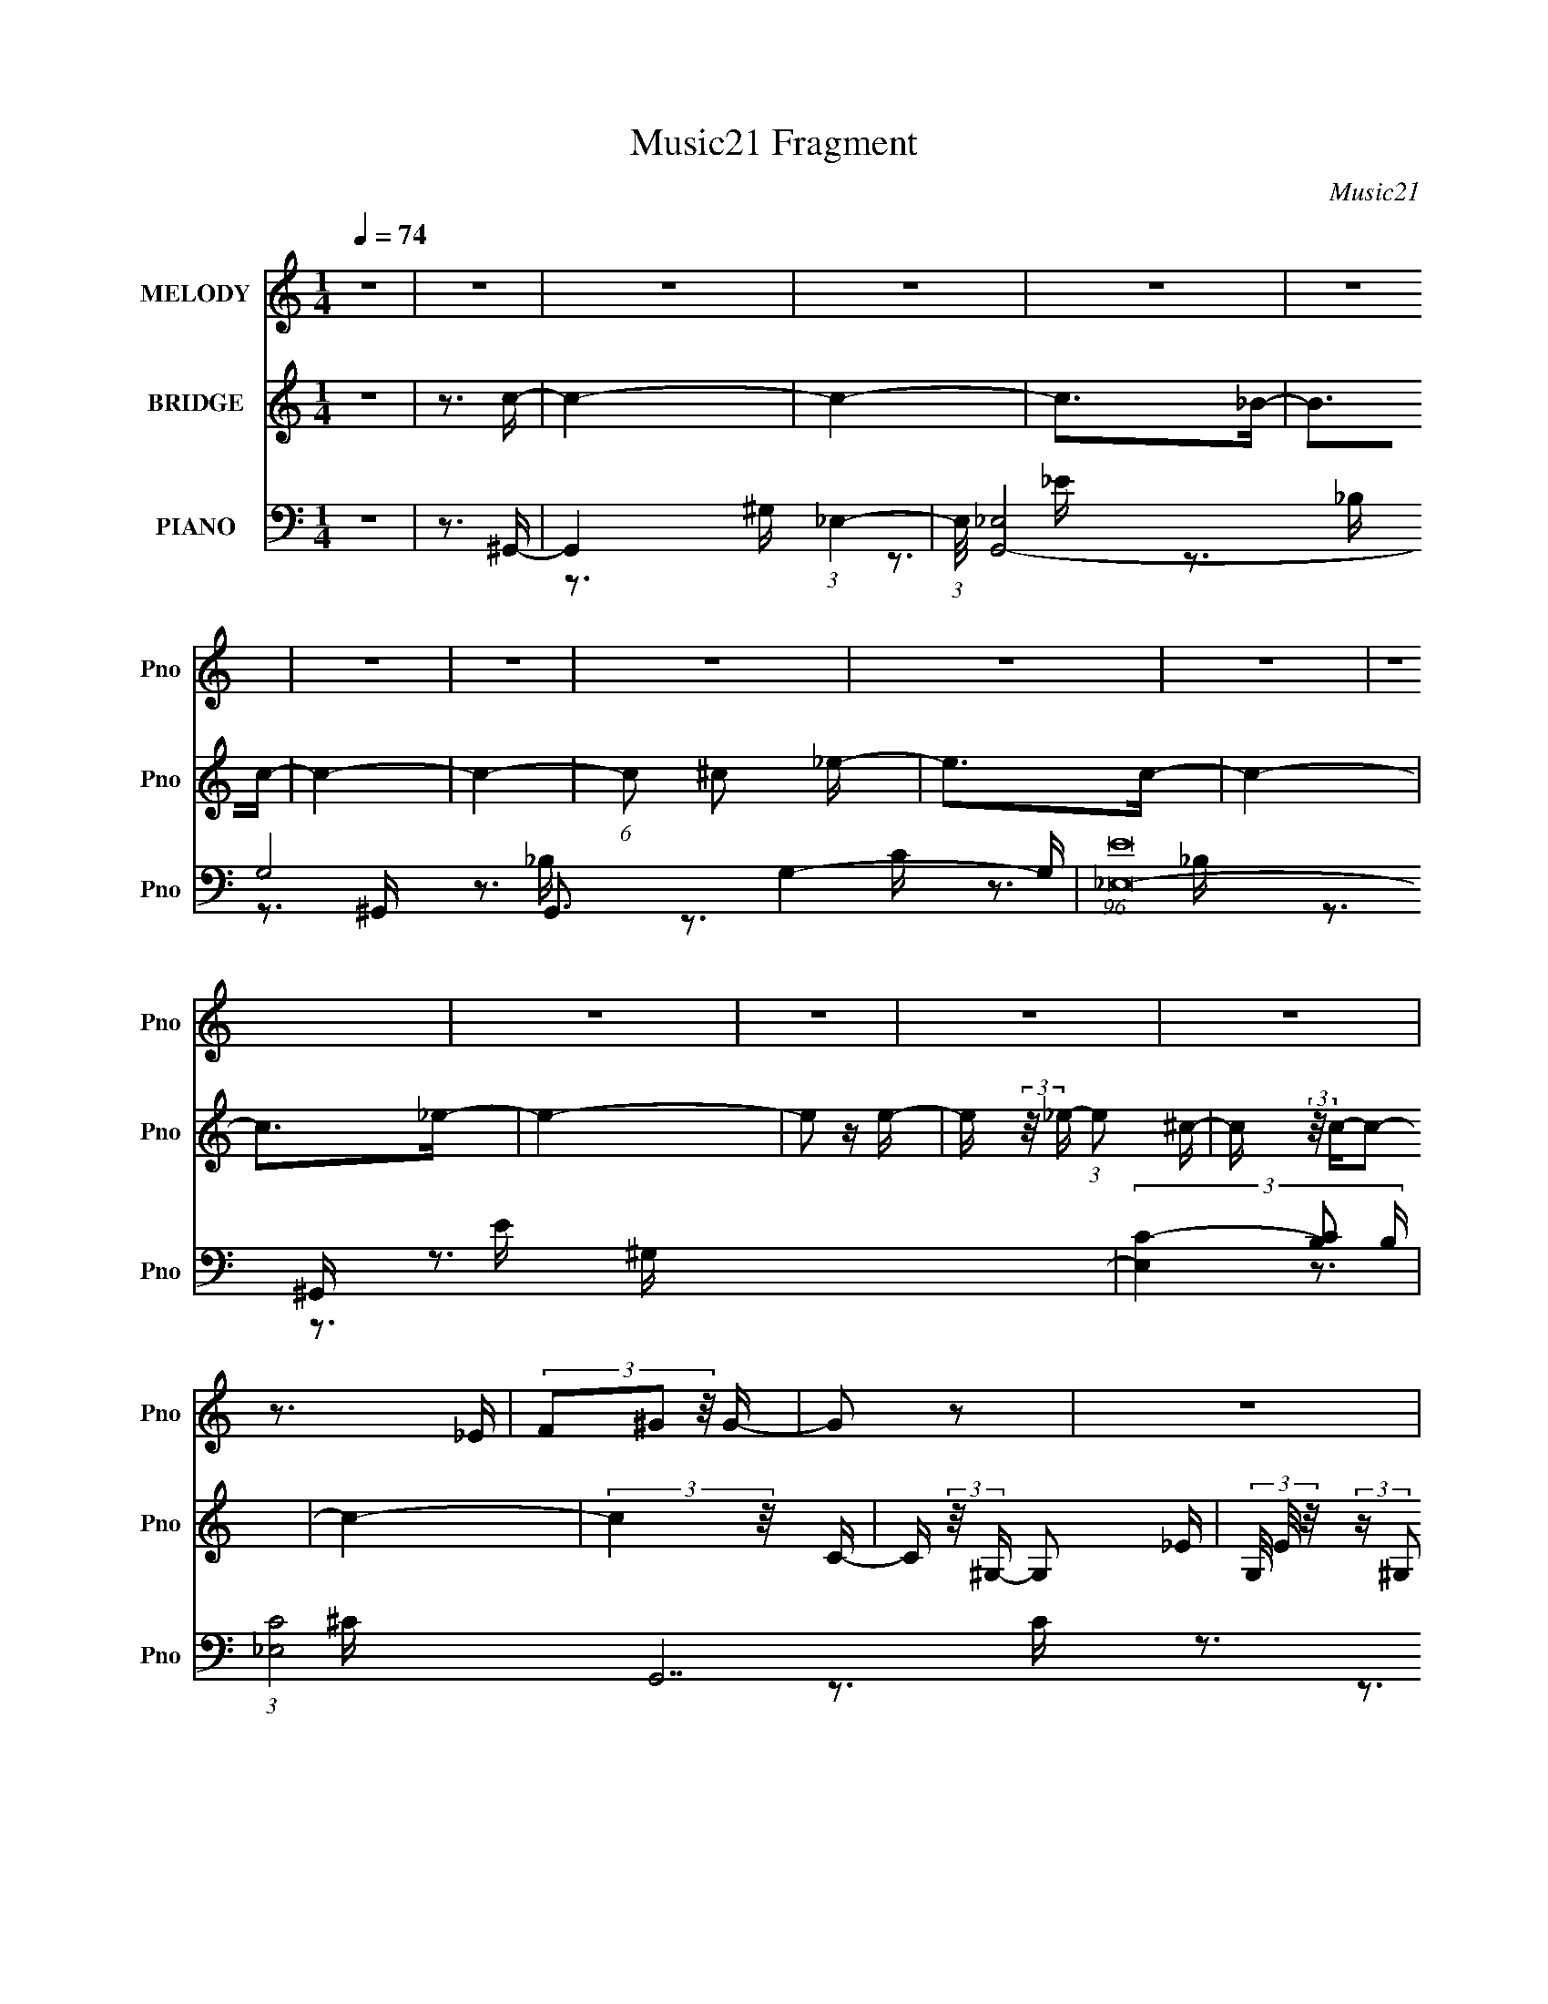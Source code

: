 X:1
T:Music21 Fragment
C:Music21
%%score 1 2 ( 3 4 5 6 7 )
L:1/16
Q:1/4=74
M:1/4
I:linebreak $
K:C
V:1 treble nm="MELODY" snm="Pno"
V:2 treble nm="BRIDGE" snm="Pno"
V:3 bass nm="PIANO" snm="Pno"
V:4 bass 
V:5 bass 
V:6 bass 
V:7 bass 
V:1
 z4 | z4 | z4 | z4 | z4 | z4 | z4 | z4 | z4 | z4 | z4 | z4 | z4 | z4 | z4 | z4 | z3 _E | %17
 (3F2^G2 z/ G- | G2 z2 | z4 | z3 _E | (3F2^G2 z/ c- | (3:2:2c/ z (3:2:2z/ ^G4- | (3:2:2G/ z z3 | %24
 z3 _E | (3F2^G2 z/ c | c2 z2 | z4 | z3 c | (3_B2B2^G2 | (3z2 c2 z/ ^c- | (6:5:1c2 c2 (3:2:1z | %32
 (3z2 c2 z/ ^c- | (3:2:2c/ z (3:2:2z/ _e2 (3:2:1z/ c- | c z3 | (3z2 F2^G2- | (3:2:2G z2 z2 | %37
 (3:2:1z4 ^G B | B2 z _B- | (3:2:2B/ z (3:2:2z/ ^G2(3:2:1G2- | (3:2:2G z2 z2 | z3 _E- | %42
 (3:2:2E/ z (3:2:2z/ F2 (3:2:1z/ ^G- | (3:2:2G/ z (3:2:2z/ c2(3:2:1_B2- | B4- c- | %45
 (3:2:4B c/ z ^G2- (3:2:1G2- | (6:5:2G4 z | z4 | z3 _E | (3F2^G2 z/ G- | G2 z2 | z4 | z3 _E | %53
 (3F2^G2 z/ c- | (3:2:2c/ z (3:2:2z/ ^G4- | (3:2:2G/ z z3 | z3 _E | (3F2^G2 z/ c | c2 z2 | z4 | %60
 z3 c | (3_B2B2^G2 | (3z2 c2 z/ ^c- | (6:5:1c2 c2 (3:2:1z | (3z2 c2 z/ ^c- | %65
 (3:2:2c/ z (3:2:2z/ _e2 (3:2:1z/ c- | c z3 | (3z2 F2^G2- | (3:2:2G z2 z2 | (3:2:1z4 ^G B | %70
 B2 z _B- | (3:2:2B/ z (3:2:2z/ ^G2(3:2:1G2- | (3:2:2G z2 z2 | z3 _E- | %74
 (3:2:2E/ z (3:2:2z/ F2 (3:2:1z/ ^G- | (3:2:2G/ z (3:2:2z/ c2(3:2:1_B2- | B4- c- | %77
 (3:2:4B c/ z ^G2- (3:2:1G2- | (6:5:2G4 z | z4 | z4 | (3z2 ^G2 z/ c- | %82
 (3:2:2c/ z (3:2:2z/ ^G2 (3:2:1z/ G- | (3:2:2G/ z (3:2:2z/ F2(3:2:1^G2- | (3:2:2G4 z2 | z3 _B- | %86
 (3:2:2B/ z (3:2:2z/ _B2 (3:2:1z/ B- | (3:2:2B/ z (3:2:2z/ _B2(3:2:1^G2- | (3:2:2G4 z2 | %89
 (3:2:1z4 ^G ^c- | (3:2:2c/ z (3:2:2z/ ^c2 (3:2:1z/ c- | (3:2:2c/ z (3:2:2z/ ^c2(3:2:1_e2 | %92
 (3:2:1z2 c2 _B- | B (3:2:2z/ ^G-G2- | (3:2:2G/ z (3:2:2z/ _B2 (3:2:1z/ c- | %95
 (3:2:2c/ z (3:2:1z/ c2 (3:2:1z | z4 | (3z2 ^G2 z/ _e- | (3:2:2e/ z (3:2:2z/ _e2 (3:2:1z/ e- | %99
 (3:2:2e/ z (3:2:2z/ _e2(3:2:1e2 | z4 | (3:2:2z2 ^c2 B c- | (3:2:2c/ z (3:2:2z/ ^c2(3:2:1c2 | %103
 ^f z [^c_e]c- | c3 z | z4 | (3z2 ^c2 z/ c- | (3:2:2c/ z (6:5:1z2 F ^c- | %108
 (3:2:2c/ z (3:2:2z/ B2 (3:2:1z/ ^c- | (3:2:2c/ z (3:2:2z/ _e4- | e4- | (3:2:2e4 z2 | z4 | %113
 (3:2:2^c2 =c2 ^c =c | _B3 z | z4 | z3 _E | (3F2^G2 z/ G- | G2 z2 | z4 | z3 _E | %121
 (3:2:2F2 ^G2 F c- | (3:2:2c/ z (3:2:2z/ ^G4- | (3:2:2G/ z z3 | z3 _E | (3F2^G2 z/ c | c2 z2 | z4 | %128
 z3 c | (3_B2B2^G2 | (3z2 c2 z/ ^c- | (6:5:1c2 c2 (3:2:1z | (3z2 c2 z/ ^c- | %133
 (3:2:2c/ z (3:2:2z/ _e2 (3:2:1z/ c- | c z3 | (3z2 F2^G2- | (3:2:2G z2 z2 | (3:2:1z4 ^G B | %138
 B2 z _B- | (3:2:2B/ z (3:2:2z/ ^G2(3:2:1G2- | (3:2:2G z2 z2 | z3 _E- | %142
 (3:2:2E/ z (3:2:2z/ F2 (3:2:1z/ ^G- | (3:2:2G/ z (3:2:2z/ c2(3:2:1_B2- | B4- c- | %145
 (3:2:4B c/ z ^G2- (3:2:1G2- | (6:5:2G4 z | z4 | z4 | z4 | z4 | z4 | z4 | z4 | z4 | z4 | z4 | z4 | %158
 z4 | z4 | z4 | z4 | z4 | z4 | z4 | z4 | z4 | z4 | z4 | z4 | z4 | z4 | z4 | z4 | z4 | z4 | z4 | %177
 z4 | z4 | z4 | z4 | z4 | z4 | z4 | z4 | (3z2 ^G2 z/ c- | (3:2:2c/ z (3:2:2z/ ^G2 (3:2:1z/ G- | %187
 (3:2:2G/ z (3:2:2z/ F2(3:2:1^G2- | (3:2:2G4 z2 | z3 _B- | (3:2:2B/ z (3:2:2z/ _B2 (3:2:1z/ B- | %191
 (3:2:2B/ z (3:2:2z/ _B2(3:2:1^G2- | (3:2:2G4 z2 | (3:2:1z4 ^G ^c- | %194
 (3:2:2c/ z (3:2:2z/ ^c2 (3:2:1z/ c- | (3:2:2c/ z (3:2:2z/ ^c2(3:2:1_e2 | (3:2:1z2 c2 _B- | %197
 B (3:2:2z/ ^G-G2- | (3:2:2G/ z (3:2:2z/ _B2 (3:2:1z/ c- | (3:2:2c/ z (3:2:1z/ c2 (3:2:1z | z4 | %201
 (3z2 ^G2 z/ _e- | (3:2:2e/ z (3:2:2z/ _e2 (3:2:1z/ e- | (3:2:2e/ z (3:2:2z/ _e2(3:2:1e2 | z4 | %205
 (3:2:2z2 ^c2 B c- | (3:2:2c/ z (3:2:2z/ ^c2(3:2:1c2 | ^f z [^c_e]c- | c3 z | z4 | (3z2 ^c2 z/ c- | %211
 (3:2:2c/ z (6:5:1z2 _E ^c- | (3:2:2c/ z (3:2:2z/ B2 (3:2:1z/ ^c- | (3:2:2c/ z (3:2:2z/ _e4- | %214
 e4- | (3:2:2e4 z2 | z4 | (3:2:2^c2 =c2 ^c =c | _B3 z | z4 | z3 _E | (3F2^G2 z/ G- | G2 z2 | z4 | %224
 z3 _E | (3:2:2F2 ^G2 F c- | (3:2:2c/ z (3:2:2z/ ^G4- | (3:2:2G/ z z3 | z3 _E | (3F2^G2 z/ c | %230
 c2 z2 | z4 | z3 c | (3_B2B2^G2 | (3z2 c2 z/ ^c- | (6:5:1c2 c2 (3:2:1z | (3z2 c2 z/ ^c- | %237
 (3:2:2c/ z (3:2:2z/ _e2 (3:2:1z/ c- | c z3 | (3z2 F2^G2- | (3:2:2G z2 z2 | (3:2:1z4 ^G B | %242
 B2 z _B- | (3:2:2B/ z (3:2:2z/ ^G2(3:2:1G2- | (3:2:2G z2 z2 | z3 _E- | %246
 (3:2:2E/ z (3:2:2z/ F2 (3:2:1z/ ^G- | (3:2:2G/ z (3:2:2z/ c2(3:2:1_B2- | B4- c- | %249
 (3:2:4B c/ z ^G2- (3:2:1G2- | (6:5:2G4 z | z4 | z4 | (3z2 ^G2 z/ _E- | %254
 E (3:2:2z/ F- (3:2:1F2 ^G- | (3:2:2G/ z (3:2:2z/ c2(3:2:1_B2- | (3:2:2B4 z/ c- | %257
 (3:2:2c/ z (3:2:2z/ c4- | (3:2:1c2 ^c2 _e- | e (3:2:2z/ c-c2- | (3:2:2c4 z2 | z3 _E- | %262
 E (3:2:2z/ F-(3:2:4F z/ ^G-G/- | (3:2:2G/ z (3:2:2z/ c4- | (3:2:2c/ z z3 | z4 | z4 | z4 | z3 ^G- | %269
 G (3:2:2z/ ^G-G2- | G4- | G4- | G4- | (3:2:2G2 z4 |] %274
V:2
 z4 | z3 c- | c4- | c4- | c2>_B2- | B2>c2- | c4- | c4- | (6:5:1c2 ^c2 _e- | e2>c2- | c4- | %11
 c2>_e2- | e4- | e2 z e- | e (3:2:2z/ _e- (3:2:1e2 ^c- | c (3:2:2z/ c-c2- | c4- | (3:2:2c4 z/ C- | %18
 C (3:2:2z/ ^G,- G,2- _E- | (3G,/ E/ z/ (3:2:2z ^G,2 (3:2:1z/ C- | C (3:2:2z/ G,- (3:2:1G,2 _E- | %21
 E (3:2:2z/ ^G,-(3:2:2G, z2 | (3:2:2z4 F2 | (3:2:2z2 E4- | (3:2:2E2 z4 | z4 | z4 | z4 | z4 | z4 | %30
 z4 | z4 | z4 | z4 | z4 | z4 | z4 | z4 | z4 | z3 E- | (6:5:1E2 _B,2 ^G- | %41
 (3:2:2G/ z (3:2:2z/ E4 ^C- | C4 | z4 | z4 | z3 C- | (6:5:1C2 ^G,2 _E- | (6:5:2E2 ^C4- | %48
 (3:2:2C4 z2 | z3 C- | C (3:2:2z/ ^G,- G,2- _E- | (3G,/ E/ z/ (3:2:2z ^G,2 (3:2:1z/ C- | %52
 C (3:2:2z/ G,- (3:2:1G,2 _E- | E (3:2:2z/ ^G,-(3:2:2G, z2 | (3:2:2z4 F2 | (3:2:2z2 E4- | %56
 (3:2:2E2 z4 | z4 | z4 | z4 | z4 | z4 | z4 | z4 | z4 | z4 | z4 | z4 | z4 | z4 | z4 | z3 E- | %72
 (6:5:1E2 _B,2 ^G- | (3:2:2G/ z (3:2:2z/ E4 ^C- | C4- | (3:2:2C/ z z3 | z4 | z4 | z4 | z4 | z4 | %81
 z4 | z4 | z4 | z4 | z4 | z4 | z4 | z4 | z4 | z4 | z4 | z4 | z4 | z4 | z4 | z4 | z4 | z4 | z4 | %100
 z4 | z4 | z4 | z4 | z4 | z4 | z4 | z4 | z4 | z4 | z4 | z4 | z4 | z4 | z4 | z4 | (3:2:1z2 F2 _E- | %117
 E2>C2- | C (3:2:2z/ ^G,-G,2- | (3:2:2G,2 z4 | z4 | z4 | (3:2:2z4 F2 | (3:2:2z2 E4- | (3:2:2E2 z4 | %125
 z4 | z4 | z4 | z4 | z4 | z4 | z4 | z4 | z4 | z4 | z4 | z4 | z4 | z4 | z3 E- | (6:5:1E2 _B,2 ^G- | %141
 (3:2:2G/ z (3:2:2z/ E4 ^C- | C4- | (3:2:2C/ z z3 | z4 | z4 | z4 | z4 | z4 | z4 | z4 | z4 | %152
 (3z2 ^G,2 z/ _B,- | (6:5:2B,2 ^G,4- | (3:2:2G,2 z4 | (3z2 C2_E2- | (3:2:2E4 z2 | %157
 (3z2 [_E^G]2[F_B]2- | (3:2:2[FB]4 z/ _B | (3^G2G2_B2 | (3_B2 z2 ^G2- | (6:5:2G2 z2 c- | %162
 c (3:2:2z/ _B- (3:2:1B ^G B | (3:2:2_B2 F4- | (3:2:2F/ z (3:2:2z/ _E2 (3:2:1z/ F- | %165
 F (3:2:2z/ _E-(3:2:2E2 z | z4 | z4 | z4 | z3 _e- | e4- | e2 z2 | z3 ^c- | %173
 c (3:2:2z/ B- (3:2:1B2 ^c- | c3 z | z3 _e- | e4- | e2>^c2- | c4- | c3 z | (3:2:1z2 _e2 =e- | %181
 (6:5:2e2 _e4- | e4- | e4- | e4- | (3:2:2e4 z2 | z4 | z3 ^g- | g4- | g4- | g z3 | z3 _b- | %192
 b2>c'2- | c'2>^g2- | g4- | g3 z | (3:2:2z2 ^g4- | (3:2:1g2 f2 _e- | e4- | e3 z | z4 | z3 _e- | %202
 e4- | e4- | e4- ^f- | e2 f3 _e- | e4- | e3 z | z4 | z3 ^c- | c4- | c2>B2- | B4- | B2>_B2- | B4- | %215
 B4- | B4- | B2 z2 | z4 | z4 | z4 | z3 C- | C (3:2:2z/ ^G,-G,2- | (3:2:2G,2 z4 | z4 | z4 | %226
 (3:2:2z4 F2 | (3:2:2z2 E4- | (3:2:2E2 z4 | z4 | z4 | z4 | z4 | z4 | z4 | z4 | z4 | z4 | z4 | z4 | %240
 z4 | z4 | z4 | z3 E- | (6:5:1E2 _B,2 ^G- | (3:2:2G/ z (3:2:2z/ E4 ^C- | C4 | z4 | z4 | z4 | z4 | %251
 z4 | z4 | z4 | z4 | z4 | z4 | z4 | z4 | z4 | z4 | z4 | z4 | z4 | z4 | z3 _B- | B4- | B2>^G2- | %268
 G4- | G2 z _e- | e4- | e4- | e3 z | z3 e- | e (3:2:2z/ _e- (3:2:1e2 ^c- | c (3:2:2z/ c-c2- | %276
 (6:5:1c4 ^c2 _e- | e2>c2- | c4- | c3 z | z4 | (3:2:1z2 _e2 =e- | e3 (3:2:1_e2 ^c- | %283
 (3:2:2c/ z (3:2:2z/ c4- | c4- | c4- | (3:2:2c/ z z3 |] %287
V:3
 z4 | z3 ^G,,- | G,,4- (3:2:1_E,4- | (3:2:1E,/ [G,,-_E,]8 G,8- G,,3 G,4- G, | (96:61:1[E_E,-]32 | %5
 (3[E,C-]4 [C-B,]2 B,104/17 | (3:2:1[C_E,-]8 G,,14 | (3:2:1E,/ [B,_E,]3 (3:2:1_E, | %8
 (24:13:1[C_E,-]8 | (6:5:1[E,C-]4 (3:2:1[C-B,] B,7/3 | (3:2:2C2 [G,,_E,-]16 | (3:2:2E,/ [G,_E,]16 | %12
 (24:17:1[C_E,-]8 | (3:2:2E,2 [C_B,]2 ^G,,- | [G,,^C,-]6 (6:5:2[G,C]2 E2 | %15
 (3:2:1[C,^G,]4 [^G,CE]2/3 [CE]10/3 | [G,,_E,]6 | (6:5:1[B,_E,]2 (3:2:2_E,3/2 z/ ^G,,- | %18
 [G,,_E,-]6 | (6:5:1[E,^G,-]4 (3:2:1[^G,-E] E19/3 | [G,_E,]4 (24:13:1G,,8 | [CE^G,]3 (3:2:1^G,3/2 | %22
 [C,,^G,,-]6 | (3:2:1[G,,^C,-]4 (3:2:1[^C,-G,]2 G,14/3 | [C,^G,,]4 C,,4 E,3 | %25
 [E,G,^C,]3 ^C,/3 (3:2:1z | [G,,_E,-]6 | (6:5:1[E,^G,-]4 (3:2:1[^G,-E] E16/3 | %28
 (12:11:1[G,_E,]8 G,,4 | [EC]3 C/3 (3:2:1z | [C,_E,]4- C, | (3:2:2E,/ F,/ [EFC]3 (3:2:1C/ | %32
 (24:13:1[F,,C,-]8 | (3:2:1C,2 [G,CF,]3 | [B,,F,-]6 | (6:5:1[F,_B,-]4 (3:2:1[_B,-C] C19/3 | %36
 (3:2:1[B,F,]4 [F,B,,]2/3 B,,7/3 | [CF_B,]3 _B,/3 (3:2:1z | [C,,^C,-]6 E,3 G,8- G, | %39
 (6:5:1[C,E,-]4 (3:2:1[E,-B,] B,16/3 | (3:2:1[E,^C,-]4 (3:2:1[^C,C,,]2- C,,8/3- C,, | %41
 (3:2:1[C,E,]4 [E,G,,E,G,B,]2/3 [G,B,]8/3 | (24:13:1[B,,F,-]8 | (3:2:1F,/ [CF_B,]3 (3:2:1z | %44
 (24:13:1[E,,_B,,-]8 | (3:2:1B,,/ [G,_E,]2 _E, (3:2:1z | [G,,_E,]7 | [B,C-]6 | (3:2:1C2 [G,,_E,]7 | %49
 [B,_E,]3 ^G,,- | [G,,_E,-]6 | (6:5:1[E,^G,-]4 (3:2:1[^G,-E] E19/3 | [G,_E,]4 (24:13:1G,,8 | %53
 [CE^G,]3 (3:2:1^G,3/2 | [C,,^G,,-]6 | (3:2:1[G,,^C,-]4 (3:2:1[^C,-G,]2 G,14/3 | %56
 [C,^G,,]4 C,,4 E,3 | [E,G,^C,]3 ^C,/3 (3:2:1z | [G,,_E,-]6 | (6:5:1[E,^G,-]4 (3:2:1[^G,-E] E16/3 | %60
 (12:11:1[G,_E,]8 G,,4 | [EC]3 C/3 (3:2:1z | [C,_E,]4- C, | (3:2:2E,/ F,/ [EFC]3 (3:2:1C/ | %64
 (24:13:1[F,,C,-]8 | (3:2:1C,2 [G,CF,]3 | [B,,F,-]6 | (6:5:1[F,_B,-]4 (3:2:1[_B,-C] C19/3 | %68
 (3:2:1[B,F,]4 [F,B,,]2/3 B,,7/3 | [CF_B,]3 _B,/3 (3:2:1z | [E,,B,,-]6 | %71
 (6:5:1[B,,^G,-]4 (3:2:1[^G,-E,] E,7/3 [B,E]6 | (12:7:1[G,B,,-]4 (3:2:1[B,,-E,,]5/2 E,,16/3 | %73
 (3:2:1[B,,^G,]4 [^G,E,B,E]2/3 [E,B,E]7/3 | (24:13:1[B,,F,-]8 | (3:2:1F,/ [CF_B,]3 (3:2:1z | %76
 (24:13:1[E,,_B,,-]8 | (3:2:1B,,/ [G,_E,]2 _E, (3:2:1z | [G,,_E,]7 | [B,C-]6 | (3:2:1C2 [G,,_E,]7 | %81
 [B,_E,]3 ^C,,- | [C,,^G,,-]6 | (24:13:2[G,,^C,^C,,-]8 [G,C]2 [CF]6 | [C,,^G,,-]7 (3:2:1G,2 | %85
 [G,,^C]4 (6:5:1C,2 [G,F]3 | [C,G,]4- C, | (3:2:2G,/ [CE]/ [G_EF,,-]3(3:2:1F,,/- | [F,,C,-]4 | %89
 (12:7:1[C,F,F]4[FF,] (3:2:1F,/ C G3 | [B,,F,]4- B,, | (3:2:2F,2 [B,C^C]/ (3:2:1[^CF]3/2 [F_B,]2 | %92
 (24:13:1[E,,_B,,-]8 | (12:7:1[B,,_E,]4 [_E,B,E] (6:5:1[B,E]4/5 G2 | [G,,_E,]6 | %95
 (3:2:1[G,C]/ [EC]3 (3:2:1z | (24:13:1[G,,_E,-]8 | (3:2:1E,2 [EC] G2 (3:2:2^G,2 z/ E,,- | %98
 [E,,B,,-]6 | (6:5:3[B,,E,-]4 [E,-G,B,] [G,B,]6/5 E4 | (3:2:1E,/ [E,,B,,]4- E,, | %101
 (3:2:1[B,,E,]2 [G,B,E]3 (6:5:1[B,E]2 | [B,,^F,-]6 | (3:2:1F,2 [B,^F,-]3 (24:17:1[EB]8 | %104
 (3:2:1[F,^F,-]/ [^F,-B,,]11/3 B,,10/3 | [F,B,]2 [B,EB]4/3 (12:11:1[EB]28/11 | [A,,-E,]4 A,, | %107
 (3:2:2[A,C]/ [EE,]2 (3:2:1E,3 | [B,,^F,]4- B,, | (3:2:2F,/ [B,E]/ [B_E]2 _E2/3 (3:2:1z | %110
 [E,,_B,,-]6 | (24:13:2[B,,_E,G,-]8 G,/ B,3 | (3:2:1G, [E,,_B,,-]6 | %113
 (6:5:1[B,,_E,F]4(3:2:1[FE,B,] [E,B,]/3 | [E,,B,,E,B,EG]4- | [E,,B,,E,B,EG]4- | [E,,B,,E,B,EG]4- | %117
 [E,,B,,E,B,EG]2>^G,,2- | [G,,_E,-]6 | (6:5:1[E,^G,-]4 (3:2:1[^G,-E] E19/3 | %120
 [G,_E,]4 (24:13:1G,,8 | [CE^G,]3 (3:2:1^G,3/2 | [C,,^G,,-]6 | %123
 (3:2:1[G,,^C,-]4 (3:2:1[^C,-G,]2 G,14/3 | [C,^G,,]4 C,,4 E,3 | [E,G,^C,]3 ^C,/3 (3:2:1z | %126
 [G,,_E,-]6 | (6:5:1[E,^G,-]4 (3:2:1[^G,-E] E16/3 | (12:11:1[G,_E,]8 G,,4 | [EC]3 C/3 (3:2:1z | %130
 [C,_E,]4- C, | (3:2:2E,/ F,/ [EFC]3 (3:2:1C/ | (24:13:1[F,,C,-]8 | (3:2:1C,2 [G,CF,]3 | %134
 [B,,F,-]6 | (6:5:1[F,_B,-]4 (3:2:1[_B,-C] C19/3 | (3:2:1[B,F,]4 [F,B,,]2/3 B,,7/3 | %137
 [CF_B,]3 _B,/3 (3:2:1z | [C,,^C,-]6 E,3 G,8- G, | (6:5:1[C,E,-]4 (3:2:1[E,-B,] B,16/3 | %140
 (3:2:1[E,^C,-]4 (3:2:1[^C,C,,]2- C,,8/3- C,, | (3:2:1[C,E,]4 [E,G,,E,G,B,]2/3 [G,B,]8/3 | %142
 (24:13:1[B,,F,-]8 | (3:2:1F,/ [CF_B,]3 (3:2:1z | (24:13:1[E,,_B,,-]8 | %145
 (3:2:1B,,/ [G,_E,]2 _E, (3:2:1z | [G,,_E,]7 | [B,C-]6 | (3:2:1C2 [G,,_E,]7 | [B,_E,]3 ^G,,- | %150
 [G,,_E,-]12 | [E,^G,-]4 C3 | (6:5:1[G,_E,]4 C3 | (6:5:1[C^G,-]2 (3:2:1^G,7/2- | %154
 (3:2:1G,2 [C,,^G,,-]6 | (6:5:3[G,,^G,-]4 [^G,-C,] C,88/13 C7 | %156
 (6:5:3[G,^G,,-]4 [^G,,-C,,] C,,88/13 | (3:2:2G,,2 [C,^C]2 [^CF]/3 F8/3 | (24:13:1[C,G,]8 | %159
 (12:11:1[EC-]4 (3:2:1[C-G]/ G8/3 | (6:5:3[CC,-]4 [C,-F,,] F,,88/13 | %161
 (3:2:2C,2 [F,F]2 [FG]/3 G8/3 | [B,,-F,]4 B,, | [CF,] (3:2:1[F,F]/ [F_B,]8/3 | (24:13:1[E,,_B,,]8 | %165
 (3:2:1[B,_E,] [_E,G]4/3 [G^G,,-]5/3 (3:2:1^G,,/- | (6:5:1[G,,_E,-]8 | %167
 (3:2:2E,/ [G,_E,]2 (3:2:2[_E,E] (8:8:1[E^G-]120/17 | (3:2:1[G_E,]4 [_E,C]4/3 G,,4 | %169
 (3:2:2C2 [G,_E]/ [_EG]5/3 G4/3 | [E,,B,,]7 | (3:2:1[G,E,-]2 [E,-E]8/3 E10/3 | %172
 (3:2:2E,2 [B,E,,-]4 (12:7:1G,8 | (3:2:1[E,,E,]2 [EB,]2 (3:2:1z | [B,,_E,-]7 | [E,^F,-]8 F7 | %176
 [F,B,,-]2 (3[B,,-E]3 (4:3:2E4/7 B,4 | (3:2:2[B,,^F,]2 [EFB,_E]2_E2/3 (3:2:1z/ | [A,,E,]4- A,, | %179
 [E,A,] (3:2:1[A,E]/ [E^C]8/3 | [B,,F,F-]4 | [F^C]3 ^C/3 (3:2:1z | [E,,_B,,_B,-]6 | %183
 [B,_B,,_E,]3 _E,2/3 (3:2:1z/ | [E,,_B,,-]7 | [B,,_E,_B,]3[_B,E]/3 (6:5:1E8/5 G3 | [C,,^G,,-]6 | %187
 (24:13:2[G,,^C,^C,,-]8 [G,C]2 [CF]6 | [C,,^G,,-]7 (3:2:1G,2 | [G,,^C]4 (6:5:1C,2 [G,F]3 | %190
 [C,G,]4- C, | (3:2:2G,/ [CE]/ [G_EF,,-]3(3:2:1F,,/- | [F,,C,-]4 | %193
 (12:7:1[C,F,F]4[FF,] (3:2:1F,/ C G3 | [B,,F,]4- B,, | (3:2:2F,2 [B,C^C]/ (3:2:1[^CF]3/2 [F_B,]2 | %196
 (24:13:1[E,,_B,,-]8 | (12:7:1[B,,_E,]4 [_E,B,E] (6:5:1[B,E]4/5 G2 | [G,,_E,]6 | %199
 (3:2:1[G,C]/ [EC]3 (3:2:1z | (24:13:1[G,,_E,-]8 | (3:2:1E,2 [EC] G2 (3:2:2^G,2 z/ E,,- | %202
 [E,,B,,-]6 | (6:5:3[B,,E,-]4 [E,-G,B,] [G,B,]6/5 E4 | (3:2:1E,/ [E,,B,,]4- E,, | %205
 (3:2:1[B,,E,]2 [G,B,E]3 (6:5:1[B,E]2 | [B,,^F,-]6 | (3:2:1F,2 [B,^F,-]3 (24:17:1[EB]8 | %208
 (3:2:1[F,^F,-]/ [^F,-B,,]11/3 B,,10/3 | [F,B,]2 [B,EB]4/3 (12:11:1[EB]28/11 | [A,,-E,]4 A,, | %211
 (3:2:2[A,C]/ [EE,]2 (3:2:1E,3 | [B,,^F,]4- B,, | (3:2:2F,/ [B,E]/ [B_E]2 _E2/3 (3:2:1z | %214
 [E,,_B,,-]6 | (24:13:2[B,,_E,G,-]8 G,/ B,3 | (3:2:1G, [E,,_B,,-]6 | %217
 (6:5:1[B,,_E,F]4(3:2:1[FE,B,] [E,B,]/3 | [E,,B,,E,B,EG]4- | [E,,B,,E,B,EG]4- | [E,,B,,E,B,EG]4- | %221
 [E,,B,,E,B,EG]2>^G,,2- | [G,,_E,-]6 | (6:5:1[E,^G,-]4 (3:2:1[^G,-E] E19/3 | %224
 [G,_E,]4 (24:13:1G,,8 | [CE^G,]3 (3:2:1^G,3/2 | [C,,^G,,-]6 | %227
 (3:2:1[G,,^C,-]4 (3:2:1[^C,-G,]2 G,14/3 | [C,^G,,]4 C,,4 E,3 | [E,G,^C,]3 ^C,/3 (3:2:1z | %230
 [G,,_E,-]6 | (6:5:1[E,^G,-]4 (3:2:1[^G,-E] E16/3 | (12:11:1[G,_E,]8 G,,4 | [EC]3 C/3 (3:2:1z | %234
 [C,_E,]4- C, | (3:2:2E,/ F,/ [EFC]3 (3:2:1C/ | (24:13:1[F,,C,-]8 | (3:2:1C,2 [G,CF,]3 | %238
 [B,,F,-]6 | (6:5:1[F,_B,-]4 (3:2:1[_B,-C] C19/3 | (3:2:1[B,F,]4 [F,B,,]2/3 B,,7/3 | %241
 [CF_B,]3 _B,/3 (3:2:1z | [C,,^C,-]6 E,3 G,8- G, | (6:5:1[C,E,-]4 (3:2:1[E,-B,] B,16/3 | %244
 (3:2:1[E,^C,-]4 (3:2:1[^C,C,,]2- C,,8/3- C,, | (3:2:1[C,E,]4 [E,G,,E,G,B,]2/3 [G,B,]8/3 | %246
 (24:13:1[B,,F,-]8 | (3:2:1F,/ [CF_B,]3 (3:2:1z | (24:13:1[E,,_B,,-]8 | %249
 (3:2:1B,,/ [G,_E,]2 _E, (3:2:1z | (24:13:1[G,,_E,-]8 | (3:2:2E,/ [Gc_E]2 _E4/3 (3:2:1z | %252
 [F,,C,-]7 | (3:2:1[C,C]4 [CF,FG]2/3 [F,FG]7/3 | (24:13:1[B,,F,-]8 | %255
 (3:2:1F,/ [CF_B,-]3 (3:2:1_B,- | (3:2:1B,/ [E,,_B,,]4 | [EG_B,]3 _B,/3 (3:2:1z | %258
 (6:5:1[G,,^G,]2 ^G,5/3 (3:2:1z | C x/3 (3:2:1F,,4- | (24:13:2[F,,C,]8 [F,E]4 (3:2:2A,2 C8 | %261
 [A,EF,]3 F,/3 (3:2:1z | [B,,F,-]6 | (6:5:1[F,_B,-F-]4 (3:2:1[_B,-F-C] C16/3 | %264
 (3:2:1[B,FF,]4 [F,B,,]2/3 B,,10/3 | %265
 C2 (6:5:2F2 _B,2 (3:2:2z/ [_E,,_B,,_E,B,_EG]- (3:2:1[E,,B,,E,B,EG]/- | [E,,B,,E,B,EG]4- | %267
 [E,,B,,E,B,EG]4- | [E,,B,,E,B,EG]4- | [E,,B,,E,B,EG]2>^G,,2- | [G,,_E,-]6 | %271
 (6:5:2[E,C-]4 [C-G,E] E17/3 | (3:2:1[C_E,-]4 (3:2:1[_E,-G,,]2 G,,14/3 | %273
 (6:5:1[E,_B,]4 [_B,E-]2/3 E10/3- E | [G,,_E,-]14 | (6:5:2E,4 C2 (3:2:1C4- | %276
 (6:5:1[C_E,]4 (3:2:1z | (6:5:1[B,_E,]2 (3:2:2_E,3/2 _E2- | %278
 (12:11:1[E_E,-]4 [_E,-C]/3 (12:7:1C24/7 G,,15 | E,4 (3G,2 C2 C4- | (6:5:1[C_E,-]4 (3:2:1_E,- | %281
 (6:5:1[E,C-]4 [C-B,]2/3 B,/3 | (3:2:4[C_E,-]4 [_E,-E]2 E2 G,,8 | (3E,2 [CE]/ [^G,,_E,^G,C_E]4- | %284
 [G,,E,G,CE]4- | [G,,E,G,CE]4- | [G,,E,G,CE]4- | [G,,E,G,CE]4- | [G,,E,G,CE]4- | %289
 (3:2:2[G,,E,G,CE]/ z z3 |] %290
V:4
 x4 | x4 | z3 ^G,- x8/3 | z3 _E- x61/3 | z3 _B,- x49/3 | z3 ^G,,- x13/3 | z3 _B,- x46/3 | z3 C- | %8
 z3 _B,- x/3 | z3 ^G,,- x7/3 | z3 ^G,- x11 | z3 ^C- x6 | z3 C- x5/3 | z3 [^G,^C]- | %14
 (3:2:2z4 [^CE]2- x16/3 | z3 ^G,,- x8/3 | z3 _B,- x2 | (3:2:1z2 C2 (3:2:1z | z3 _E- x2 | %19
 z3 ^G,,- x19/3 | z3 [C_E]- x13/3 | z3 ^C,,- | z3 ^G,- x2 | z3 ^C,,- x14/3 | z3 [E,^G,]- x7 | %25
 z3 ^G,,- | z3 _E- x2 | z3 ^G,,- x16/3 | z3 _E- x22/3 | z3 C,- | z3 ^F,- x | z3 F,,- | %32
 z3 [^G,C]- x/3 | z3 _B,,- x/3 | z3 ^C- x2 | z3 _B,,- x19/3 | z3 [^CF]- x5/3 | z3 ^C,,- | %38
 z3 _B,- x14 | z3 ^C,,- x16/3 | z3 [^G,,E,]- x11/3 | z3 _B,,- x2 | z3 [^CF]- x/3 | z3 _E,,- | %44
 z3 G,- x/3 | z3 ^G,,- | z3 _B,- x3 | z3 ^G,,- x2 | z3 _B,- x13/3 | (3:2:1z2 C2 (3:2:1z | %50
 z3 _E- x2 | z3 ^G,,- x19/3 | z3 [C_E]- x13/3 | z3 ^C,,- | z3 ^G,- x2 | z3 ^C,,- x14/3 | %56
 z3 [E,^G,]- x7 | z3 ^G,,- | z3 _E- x2 | z3 ^G,,- x16/3 | z3 _E- x22/3 | z3 C,- | z3 ^F,- x | %63
 z3 F,,- | z3 [^G,C]- x/3 | z3 _B,,- x/3 | z3 ^C- x2 | z3 _B,,- x19/3 | z3 [^CF]- x5/3 | z3 E,,- | %70
 z3 E,- x2 | z3 E,,- x25/3 | z3 [E,B,E]- x16/3 | z3 _B,,- x5/3 | z3 [^CF]- x/3 | z3 _E,,- | %76
 z3 G,- x/3 | z3 ^G,,- | z3 _B,- x3 | z3 ^G,,- x2 | z3 _B,- x13/3 | (3:2:1z2 C2 (3:2:1z | %82
 z3 [^G,C]- x2 | (3:2:2z2 ^G,4- x8 | z3 ^C,- x13/3 | (3:2:1z4 C (3:2:1z/ x14/3 | z3 [C_E]- x | %87
 (3:2:2z4 C2 | (3:2:2z4 F,2- | (3:2:1z4 C (3:2:1z/ x11/3 | z3 [_B,^C]- x | z3 _E,,- x2/3 | %92
 z3 [_B,_E]- x/3 | z3 ^G,,- x2 | z3 [^G,C]- x2 | (3:2:1z4 ^G, (3:2:1z/ | z3 [_EC]- x/3 | x7 | %98
 z3 [^G,B,]- x2 | z3 E,,- x5 | z3 ^G,- x4/3 | z3 B,,- x2 | z3 B,- x2 | z3 B,,- x6 | %104
 (3z2 B,2[_E_B]2- x10/3 | z3 A,,- x5/3 | z3 [A,^C]- x | z3 B,,- | z3 [B,_E]- x | %109
 (3:2:1z4 B, (3:2:1z/ | (3:2:2z4 _E,2 x2 | z3 _E,,- x11/3 | z3 [_E,_B,]- x8/3 | %113
 z3 [_E,,_B,,_E,_B,_EG]- x/3 | x4 | x4 | x4 | x4 | z3 _E- x2 | z3 ^G,,- x19/3 | z3 [C_E]- x13/3 | %121
 z3 ^C,,- | z3 ^G,- x2 | z3 ^C,,- x14/3 | z3 [E,^G,]- x7 | z3 ^G,,- | z3 _E- x2 | z3 ^G,,- x16/3 | %128
 z3 _E- x22/3 | z3 C,- | z3 ^F,- x | z3 F,,- | z3 [^G,C]- x/3 | z3 _B,,- x/3 | z3 ^C- x2 | %135
 z3 _B,,- x19/3 | z3 [^CF]- x5/3 | z3 ^C,,- | z3 _B,- x14 | z3 ^C,,- x16/3 | z3 [^G,,E,]- x11/3 | %141
 z3 _B,,- x2 | z3 [^CF]- x/3 | z3 _E,,- | z3 G,- x/3 | z3 ^G,,- | z3 _B,- x3 | z3 ^G,,- x2 | %148
 z3 _B,- x13/3 | (3:2:1z2 C2 (3:2:1z | z3 C- x8 | z3 ^C- x3 | z3 C- x7/3 | z3 ^C,,- | %154
 z3 ^C,- x10/3 | z3 ^C,,- x32/3 | z3 ^C,- x11/3 | z3 C,- x2 | (3:2:1z2 C2 (3:2:1z x/3 | %159
 z3 F,,- x8/3 | z3 F,- x11/3 | (3:2:2z4 C2 x2 | z3 ^C- x | (3:2:1z4 ^C (3:2:1z/ | %164
 (3:2:1z2 _E,2 (3:2:1z x/3 | (3:2:1z2 _E2 (3:2:1z | z3 ^G,- x8/3 | (3:2:2z2 C4- x11/3 | %168
 (3:2:1z2 ^G,2 (3:2:1z x4 | (3:2:1z4 C (3:2:1z/ x2/3 | (3:2:1z2 E,2 (3:2:1z x3 | %171
 (3:2:2z2 B,4- x10/3 | z3 E- x14/3 | (3:2:1z4 ^G, (3:2:1z/ | (3:2:1z2 ^F,2 (3:2:1z x3 | %175
 (3:2:2z2 _E4- x11 | z3 [_E^F]- x3 | z3 A,,- | (3:2:1z2 A,2 (3:2:1z x | z3 _B,,- | (3:2:2z2 _B,4 | %181
 (3:2:1z4 _B, (3:2:1z/ | (3:2:1z2 _E,2 (3:2:1z x2 | (3:2:1z2 G,2 (3:2:1z | %184
 (3:2:1z2 _E,2 (3:2:1z x3 | (3:2:1z4 _E (3:2:1z/ x11/3 | z3 [^G,C]- x2 | (3:2:2z2 ^G,4- x8 | %188
 z3 ^C,- x13/3 | (3:2:1z4 C (3:2:1z/ x14/3 | z3 [C_E]- x | (3:2:2z4 C2 | (3:2:2z4 F,2- | %193
 (3:2:1z4 C (3:2:1z/ x11/3 | z3 [_B,^C]- x | z3 _E,,- x2/3 | z3 [_B,_E]- x/3 | z3 ^G,,- x2 | %198
 z3 [^G,C]- x2 | (3:2:1z4 ^G, (3:2:1z/ | z3 [_EC]- x/3 | x7 | z3 [^G,B,]- x2 | z3 E,,- x5 | %204
 z3 ^G,- x4/3 | z3 B,,- x2 | z3 B,- x2 | z3 B,,- x6 | (3z2 B,2[_E_B]2- x10/3 | z3 A,,- x5/3 | %210
 z3 [A,^C]- x | z3 B,,- | z3 [B,_E]- x | (3:2:1z4 B, (3:2:1z/ | (3:2:2z4 _E,2 x2 | z3 _E,,- x11/3 | %216
 z3 [_E,_B,]- x8/3 | z3 [_E,,_B,,_E,_B,_EG]- x/3 | x4 | x4 | x4 | x4 | z3 _E- x2 | z3 ^G,,- x19/3 | %224
 z3 [C_E]- x13/3 | z3 ^C,,- | z3 ^G,- x2 | z3 ^C,,- x14/3 | z3 [E,^G,]- x7 | z3 ^G,,- | z3 _E- x2 | %231
 z3 ^G,,- x16/3 | z3 _E- x22/3 | z3 C,- | z3 ^F,- x | z3 F,,- | z3 [^G,C]- x/3 | z3 _B,,- x/3 | %238
 z3 ^C- x2 | z3 _B,,- x19/3 | z3 [^CF]- x5/3 | z3 ^C,,- | z3 _B,- x14 | z3 ^C,,- x16/3 | %244
 z3 [^G,,E,]- x11/3 | z3 _B,,- x2 | z3 [^CF]- x/3 | z3 _E,,- | z3 G,- x/3 | z3 ^G,,- | %250
 z3 [^Gc]- x/3 | z3 F,,- | z3 [F,F^G]- x3 | z3 _B,,- x5/3 | z3 [^CF]- x/3 | z3 _E,,- | %256
 z3 [_EG]- x/3 | z3 ^G,,- | z3 C- | (3:2:2z2 [F,_E]4- | z3 [A,_E]- x35/3 | z3 _B,,- | z3 ^C- x2 | %263
 z3 _B,,- x16/3 | z3 ^C- x8/3 | x19/3 | x4 | x4 | x4 | x4 | z3 ^G,- x2 | z3 ^G,,- x17/3 | %272
 z3 _E- x14/3 | (3:2:2z2 ^G,4 x13/3 | z3 ^C- x10 | x23/3 | z3 _B,- | (3:2:2z2 C4- | %278
 (3:2:2z2 ^G,4- x17 | x29/3 | z3 _B,- | (3:2:2z2 _E4- x/3 | z3 [C_E]- x17/3 | x13/3 | x4 | x4 | %286
 x4 | x4 | x4 | x4 |] %290
V:5
 x4 | x4 | x20/3 | x73/3 | x61/3 | x25/3 | x58/3 | x4 | x13/3 | x19/3 | x15 | x10 | x17/3 | z3 E- | %14
 x28/3 | x20/3 | x6 | x4 | x6 | x31/3 | x25/3 | x4 | x6 | z3 E,- x14/3 | x11 | x4 | x6 | x28/3 | %28
 x34/3 | x4 | z3 [_E^F]- x | x4 | x13/3 | x13/3 | x6 | x31/3 | x17/3 | z3 E,- | x18 | x28/3 | %40
 z3 [G,_B,]- x11/3 | x6 | x13/3 | x4 | x13/3 | x4 | x7 | x6 | x25/3 | x4 | x6 | x31/3 | x25/3 | %53
 x4 | x6 | z3 E,- x14/3 | x11 | x4 | x6 | x28/3 | x34/3 | x4 | z3 [_E^F]- x | x4 | x13/3 | x13/3 | %66
 x6 | x31/3 | x17/3 | x4 | z3 [B,E]- x2 | x37/3 | x28/3 | x17/3 | x13/3 | x4 | x13/3 | x4 | x7 | %79
 x6 | x25/3 | x4 | z3 [^CF]- x2 | x12 | z3 [^G,F]- x13/3 | z3 C,- x14/3 | z3 G- x | x4 | z3 C- | %89
 z3 _B,,- x11/3 | z3 F- x | x14/3 | z3 G- x/3 | x6 | z3 _E- x2 | z3 ^G,,- | z3 ^G- x/3 | x7 | %98
 z3 E- x2 | x9 | z3 [B,E]- x4/3 | x6 | z3 [_E_B]- x2 | x10 | x22/3 | x17/3 | z3 E- x | x4 | %108
 z3 _B- x | z3 _E,,- | z3 G,- x2 | x23/3 | x20/3 | x13/3 | x4 | x4 | x4 | x4 | x6 | x31/3 | x25/3 | %121
 x4 | x6 | z3 E,- x14/3 | x11 | x4 | x6 | x28/3 | x34/3 | x4 | z3 [_E^F]- x | x4 | x13/3 | x13/3 | %134
 x6 | x31/3 | x17/3 | z3 E,- | x18 | x28/3 | z3 [G,_B,]- x11/3 | x6 | x13/3 | x4 | x13/3 | x4 | %146
 x7 | x6 | x25/3 | x4 | x12 | x7 | x19/3 | x4 | z3 ^C- x10/3 | x44/3 | z3 F- x11/3 | x6 | %158
 (3:2:2z4 _E2- x/3 | x20/3 | z3 ^G- x11/3 | z3 _B,,- x2 | z3 F- x | z3 _E,,- | (3:2:2z4 _B,2- x/3 | %165
 (3:2:2z4 _B,2 | z3 _E- x8/3 | z3 ^G,,- x11/3 | (3:2:2z4 C2- x4 | z3 E,,- x2/3 | %170
 (3:2:2z4 ^G,2- x3 | (3:2:2z4 ^G,2- x10/3 | x26/3 | z3 B,,- | (3:2:1z4 B, (3:2:1z/ x3 | %175
 (3:2:2z4 B,2- x11 | x7 | x4 | (3:2:2z4 ^C2 x | x4 | (3:2:2z4 ^C2 | z3 _E,,- | (3:2:2z4 G,2 x2 | %183
 z3 _E,,- | (3:2:2z4 _B,2 x3 | z3 ^C,,- x11/3 | z3 [^CF]- x2 | x12 | z3 [^G,F]- x13/3 | %189
 z3 C,- x14/3 | z3 G- x | x4 | z3 C- | z3 _B,,- x11/3 | z3 F- x | x14/3 | z3 G- x/3 | x6 | %198
 z3 _E- x2 | z3 ^G,,- | z3 ^G- x/3 | x7 | z3 E- x2 | x9 | z3 [B,E]- x4/3 | x6 | z3 [_E_B]- x2 | %207
 x10 | x22/3 | x17/3 | z3 E- x | x4 | z3 _B- x | z3 _E,,- | z3 G,- x2 | x23/3 | x20/3 | x13/3 | %218
 x4 | x4 | x4 | x4 | x6 | x31/3 | x25/3 | x4 | x6 | z3 E,- x14/3 | x11 | x4 | x6 | x28/3 | x34/3 | %233
 x4 | z3 [_E^F]- x | x4 | x13/3 | x13/3 | x6 | x31/3 | x17/3 | z3 E,- | x18 | x28/3 | %244
 z3 [G,_B,]- x11/3 | x6 | x13/3 | x4 | x13/3 | x4 | x13/3 | x4 | x7 | x17/3 | x13/3 | x4 | x13/3 | %257
 x4 | x4 | (3:2:2z2 A,4- | x47/3 | x4 | x6 | x28/3 | z3 F- x8/3 | x19/3 | x4 | x4 | x4 | x4 | %270
 z3 _E- x2 | x29/3 | x26/3 | z3 ^G,,- x13/3 | x14 | x23/3 | x4 | z3 ^G,,- | (3:2:2z4 _B,2 x17 | %279
 x29/3 | x4 | z3 ^G,,- x/3 | x29/3 | x13/3 | x4 | x4 | x4 | x4 | x4 | x4 |] %290
V:6
 x4 | x4 | x20/3 | x73/3 | x61/3 | x25/3 | x58/3 | x4 | x13/3 | x19/3 | x15 | x10 | x17/3 | x4 | %14
 x28/3 | x20/3 | x6 | x4 | x6 | x31/3 | x25/3 | x4 | x6 | x26/3 | x11 | x4 | x6 | x28/3 | x34/3 | %29
 x4 | x5 | x4 | x13/3 | x13/3 | x6 | x31/3 | x17/3 | z3 G,- | x18 | x28/3 | x23/3 | x6 | x13/3 | %43
 x4 | x13/3 | x4 | x7 | x6 | x25/3 | x4 | x6 | x31/3 | x25/3 | x4 | x6 | x26/3 | x11 | x4 | x6 | %59
 x28/3 | x34/3 | x4 | x5 | x4 | x13/3 | x13/3 | x6 | x31/3 | x17/3 | x4 | x6 | x37/3 | x28/3 | %73
 x17/3 | x13/3 | x4 | x13/3 | x4 | x7 | x6 | x25/3 | x4 | x6 | x12 | x25/3 | x26/3 | x5 | x4 | %88
 z3 ^G- | x23/3 | x5 | x14/3 | x13/3 | x6 | x6 | x4 | x13/3 | x7 | x6 | x9 | x16/3 | x6 | x6 | %103
 x10 | x22/3 | x17/3 | x5 | x4 | x5 | x4 | z3 _B,- x2 | x23/3 | x20/3 | x13/3 | x4 | x4 | x4 | x4 | %118
 x6 | x31/3 | x25/3 | x4 | x6 | x26/3 | x11 | x4 | x6 | x28/3 | x34/3 | x4 | x5 | x4 | x13/3 | %133
 x13/3 | x6 | x31/3 | x17/3 | z3 G,- | x18 | x28/3 | x23/3 | x6 | x13/3 | x4 | x13/3 | x4 | x7 | %147
 x6 | x25/3 | x4 | x12 | x7 | x19/3 | x4 | x22/3 | x44/3 | x23/3 | x6 | z3 G- x/3 | x20/3 | x23/3 | %161
 x6 | x5 | x4 | z3 G- x/3 | x4 | x20/3 | x23/3 | z3 ^G,- x4 | x14/3 | z3 E- x3 | x22/3 | x26/3 | %173
 x4 | z3 ^F- x3 | x15 | x7 | x4 | z3 E- x | x4 | x4 | x4 | x6 | x4 | z3 _E- x3 | x23/3 | x6 | x12 | %188
 x25/3 | x26/3 | x5 | x4 | z3 ^G- | x23/3 | x5 | x14/3 | x13/3 | x6 | x6 | x4 | x13/3 | x7 | x6 | %203
 x9 | x16/3 | x6 | x6 | x10 | x22/3 | x17/3 | x5 | x4 | x5 | x4 | z3 _B,- x2 | x23/3 | x20/3 | %217
 x13/3 | x4 | x4 | x4 | x4 | x6 | x31/3 | x25/3 | x4 | x6 | x26/3 | x11 | x4 | x6 | x28/3 | x34/3 | %233
 x4 | x5 | x4 | x13/3 | x13/3 | x6 | x31/3 | x17/3 | z3 G,- | x18 | x28/3 | x23/3 | x6 | x13/3 | %247
 x4 | x13/3 | x4 | x13/3 | x4 | x7 | x17/3 | x13/3 | x4 | x13/3 | x4 | x4 | (3:2:2z2 C4- | x47/3 | %261
 x4 | x6 | x28/3 | x20/3 | x19/3 | x4 | x4 | x4 | x4 | x6 | x29/3 | x26/3 | x25/3 | x14 | x23/3 | %276
 x4 | x4 | z3 ^C- x17 | x29/3 | x4 | x13/3 | x29/3 | x13/3 | x4 | x4 | x4 | x4 | x4 | x4 |] %290
V:7
 x4 | x4 | x20/3 | x73/3 | x61/3 | x25/3 | x58/3 | x4 | x13/3 | x19/3 | x15 | x10 | x17/3 | x4 | %14
 x28/3 | x20/3 | x6 | x4 | x6 | x31/3 | x25/3 | x4 | x6 | x26/3 | x11 | x4 | x6 | x28/3 | x34/3 | %29
 x4 | x5 | x4 | x13/3 | x13/3 | x6 | x31/3 | x17/3 | x4 | x18 | x28/3 | x23/3 | x6 | x13/3 | x4 | %44
 x13/3 | x4 | x7 | x6 | x25/3 | x4 | x6 | x31/3 | x25/3 | x4 | x6 | x26/3 | x11 | x4 | x6 | x28/3 | %60
 x34/3 | x4 | x5 | x4 | x13/3 | x13/3 | x6 | x31/3 | x17/3 | x4 | x6 | x37/3 | x28/3 | x17/3 | %74
 x13/3 | x4 | x13/3 | x4 | x7 | x6 | x25/3 | x4 | x6 | x12 | x25/3 | x26/3 | x5 | x4 | x4 | x23/3 | %90
 x5 | x14/3 | x13/3 | x6 | x6 | x4 | x13/3 | x7 | x6 | x9 | x16/3 | x6 | x6 | x10 | x22/3 | x17/3 | %106
 x5 | x4 | x5 | x4 | x6 | x23/3 | x20/3 | x13/3 | x4 | x4 | x4 | x4 | x6 | x31/3 | x25/3 | x4 | %122
 x6 | x26/3 | x11 | x4 | x6 | x28/3 | x34/3 | x4 | x5 | x4 | x13/3 | x13/3 | x6 | x31/3 | x17/3 | %137
 x4 | x18 | x28/3 | x23/3 | x6 | x13/3 | x4 | x13/3 | x4 | x7 | x6 | x25/3 | x4 | x12 | x7 | %152
 x19/3 | x4 | x22/3 | x44/3 | x23/3 | x6 | x13/3 | x20/3 | x23/3 | x6 | x5 | x4 | x13/3 | x4 | %166
 x20/3 | x23/3 | z3 ^G- x4 | x14/3 | x7 | x22/3 | x26/3 | x4 | x7 | x15 | x7 | x4 | x5 | x4 | x4 | %181
 x4 | x6 | x4 | z3 G- x3 | x23/3 | x6 | x12 | x25/3 | x26/3 | x5 | x4 | x4 | x23/3 | x5 | x14/3 | %196
 x13/3 | x6 | x6 | x4 | x13/3 | x7 | x6 | x9 | x16/3 | x6 | x6 | x10 | x22/3 | x17/3 | x5 | x4 | %212
 x5 | x4 | x6 | x23/3 | x20/3 | x13/3 | x4 | x4 | x4 | x4 | x6 | x31/3 | x25/3 | x4 | x6 | x26/3 | %228
 x11 | x4 | x6 | x28/3 | x34/3 | x4 | x5 | x4 | x13/3 | x13/3 | x6 | x31/3 | x17/3 | x4 | x18 | %243
 x28/3 | x23/3 | x6 | x13/3 | x4 | x13/3 | x4 | x13/3 | x4 | x7 | x17/3 | x13/3 | x4 | x13/3 | x4 | %258
 x4 | x4 | x47/3 | x4 | x6 | x28/3 | x20/3 | x19/3 | x4 | x4 | x4 | x4 | x6 | x29/3 | x26/3 | %273
 x25/3 | x14 | x23/3 | x4 | x4 | x21 | x29/3 | x4 | x13/3 | x29/3 | x13/3 | x4 | x4 | x4 | x4 | %288
 x4 | x4 |] %290
